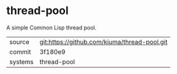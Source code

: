 * thread-pool

A simple Common Lisp thread pool.

|---------+----------------------------------------------|
| source  | git:https://github.com/kiuma/thread-pool.git |
| commit  | 3f180e9                                      |
| systems | thread-pool                                  |
|---------+----------------------------------------------|
